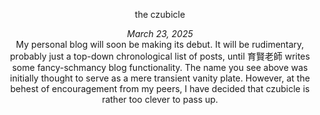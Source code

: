 #+macro: br @@html:<br>@@

**** the czubicle

@@html:<style> p { text-align: left; } </style><p>@@
/March 23, 2025/
@@html:<br><style> p { text-align: center; } </style>@@
My personal blog will soon be making its debut. It will be rudimentary, probably just a top-down chronological list of posts, until 育賢老師 writes some fancy-schmancy blog functionality.
The name you see above was initially thought to serve as a mere transient vanity plate. However, at the behest of encouragement from my peers, I have decided that czubicle is rather too clever to pass up.